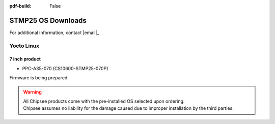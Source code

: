 :pdf-build: False

.. _STMP25_OSDownloads:

STMP25 OS Downloads
###################

For additional information, contact |email|_

Yocto Linux
-----------

7 inch product
**************

* PPC-A35-070 (CS10600-STMP25-070P)

Firmware is being prepared.

.. warning::

  | All Chipsee products come with the pre-installed OS selected upon ordering.
  | Chipsee assumes no liability for the damage caused due to improper installation by the third parties.

